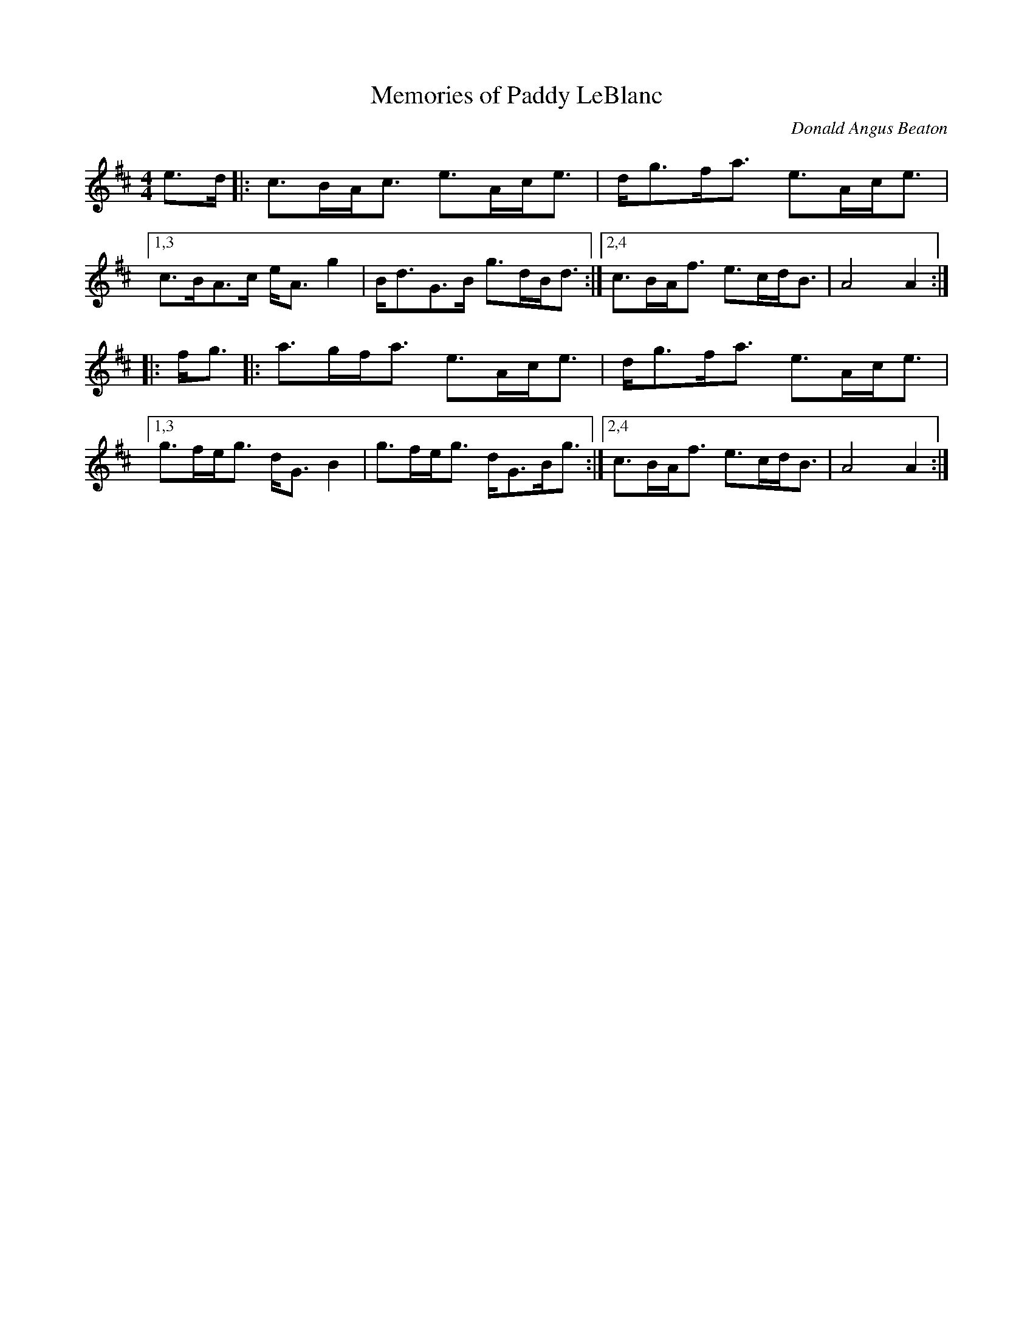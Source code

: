 X: 1
T: Memories of Paddy LeBlanc
C: Donald Angus Beaton
%D:
R: march, strathspey
S: Fiddle Hell Online 2022-4-7 handout for Andrea Beaton workshop
Z: 2022 John Chambers <jc:trillian.mit.edu>
M: 4/4
L: 1/8
K: Amix
e>d |:\
c>BA<c e>Ac<e | d<gf<a e>Ac<e |\
[1,3 c>BA>c e<A g2 | B<dG>B g>dB<d :|\
[2,4 c>BA<f e>cd<B | A4 A2 :|
|: f<g |:\
a>gf<a e>Ac<e | d<gf<a e>Ac<e |\
[1,3 g>fe<g d<G B2 | g>fe<g d<GB<g :|\
[2,4 c>BA<f e>cd<B | A4 A2 :|
